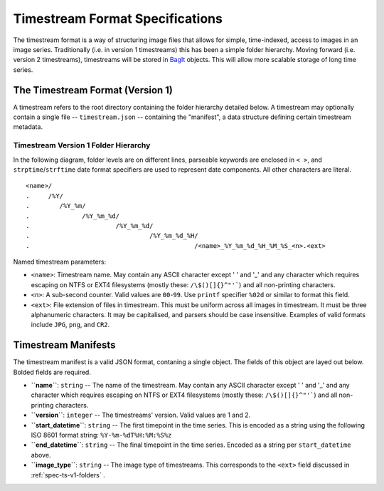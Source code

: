 ********************************
Timestream Format Specifications
********************************

The timestream format is a way of structuring image files that allows for
simple, time-indexed, access to images in an image series. Traditionally (i.e. in
version 1 timestreams) this has been a simple folder hierarchy. Moving forward
(i.e. version 2 timestreams), timestreams will be stored in
`BagIt <https://en.wikipedia.org/wiki/BagIt>`_ objects. This will allow more
scalable storage of long time series.



.. _spec-ts-v1:

The Timestream Format (Version 1)
=================================

A timestream refers to the root directory containing the folder hierarchy
detailed below. A timestream may optionally contain a single file --
``timestream.json`` -- containing the "manifest", a data structure defining
certain timestream metadata.



.. _spec-ts-v1-folders:

Timestream Version 1 Folder Hierarchy
-------------------------------------

In the following diagram, folder levels are on different lines, parseable
keywords are enclosed in ``< >``, and ``strptime``/``strftime`` date format
specifiers are used to represent date components. All other characters are
literal.

::

    <name>/
    .     /%Y/
    .        /%Y_%m/
    .              /%Y_%m_%d/
    .                       /%Y_%m_%d/
    .                                /%Y_%m_%d_%H/
    .                                            /<name>_%Y_%m_%d_%H_%M_%S_<n>.<ext>

Named timestream parameters:

* ``<name>``: Timestream name. May contain any ASCII character except ' ' and
  '_' and any character which requires escaping on NTFS or EXT4 filesystems
  (mostly these: ``/\$()[]{}^"'```) and all non-printing characters.
* ``<n>``: A sub-second counter. Valid values are ``00``-``99``. Use ``printf``
  specifier ``%02d`` or similar to format this field.
* ``<ext>``: File extension of files in timestream. This must be uniform across
  all images in timestream. It must be three alphanumeric characters. It may be
  capitalised, and parsers should be case insensitive. Examples of valid
  formats include ``JPG``, ``png``, and ``CR2``.



.. _spec-ts-manifests:

Timestream Manifests
====================

The timestream manifest is a valid JSON format, contaning a single object. The
fields of this object are layed out below. Bolded fields are required.

* **``name``**: ``string`` -- The name of the timestream. May contain any ASCII
  character except ' ' and '_' and any character which requires escaping on
  NTFS or EXT4 filesystems (mostly these: ``/\$()[]{}^"'```) and all
  non-printing characters.
* **``version``**: ``integer`` -- The timestreams' version. Valid values are 1
  and 2.
* **``start_datetime``**: ``string`` -- The first timepoint in the time series.
  This is encoded as a string using the following ISO 8601 format string:
  ``%Y-%m-%dT%H:%M:%S%z``
* **``end_datetime``**: ``string`` -- The final timepoint in the time series.
  Encoded as a string per ``start_datetime`` above.
* **``image_type``**: ``string`` -- The image type of timestreams. This
  corresponds to the ``<ext>`` field discussed in :ref:`spec-ts-v1-folders` .
